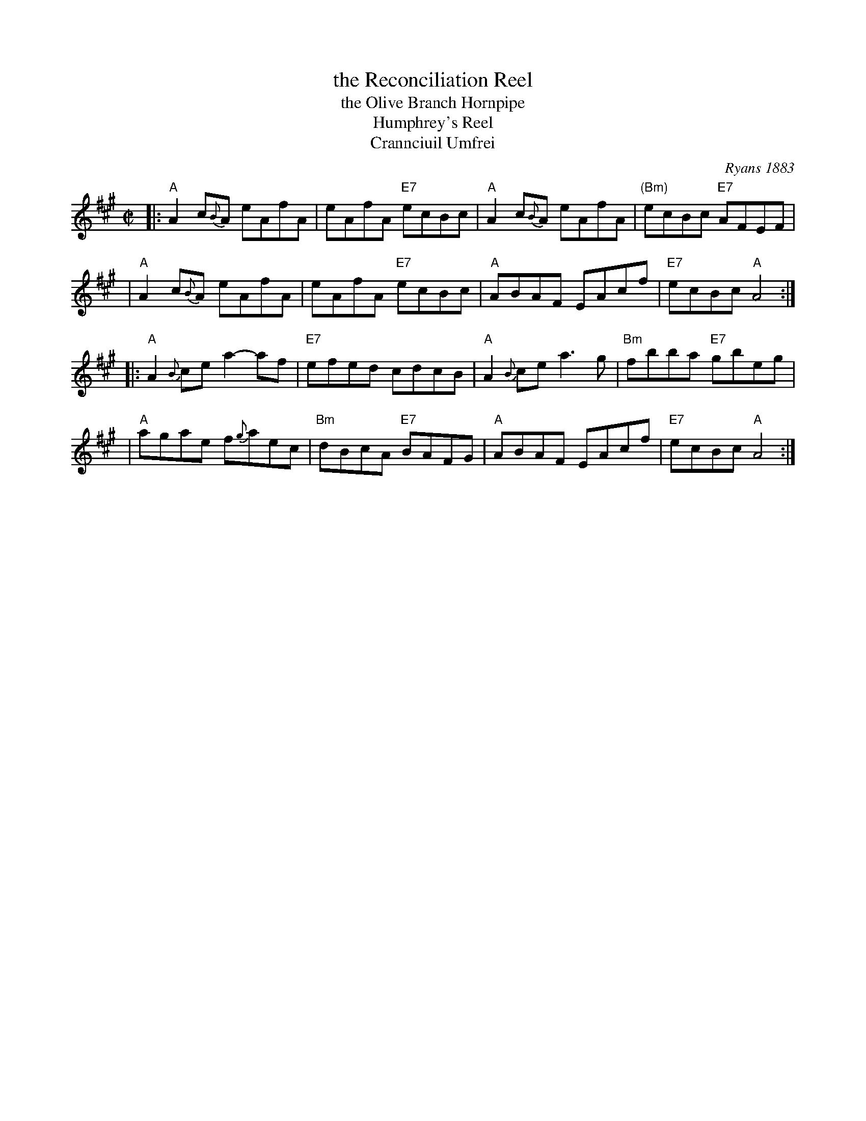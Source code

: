 X: 1
T: the Reconciliation Reel
T: the Olive Branch Hornpipe
T: Humphrey's Reel
T: Crannciuil Umfrei
O: Ryans 1883
R: reel
D: Matt Molloy & Sean Keane: Contentment is Wealth.
B: O'Neill's 1850 (hornpipe)
B: Ryan’s "Mammoth Collection", 1883, titled “The Olive Branch”
Z: id:hn-reel-95
M: C|
L: 1/8
K: A
|: "A"A2 c{B}A eAfA | eAfA "E7"ecBc | "A"A2 c{B}A eAfA | "(Bm)"ecBc "E7"AFEF |
|  "A"A2 c{B}A eAfA | eAfA "E7"ecBc | "A"ABAF EAcf | "E7"ecBc "A"A4 :|
|: "A"A2{B}ce a2-af | "E7"efed cdcB | "A"A2{B}ce a3g | "Bm"fbba "E7"gbeg |
|  "A"agae f{g}aec | "Bm"dBcA "E7"BAFG | "A"ABAF EAcf | "E7"ecBc "A"A4 :|
